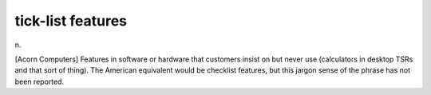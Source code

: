 .. _tick-list-features:

============================================================
tick-list features
============================================================

n\.

[Acorn Computers] Features in software or hardware that customers insist on but never use (calculators in desktop TSRs and that sort of thing).
The American equivalent would be checklist features, but this jargon sense of the phrase has not been reported.

